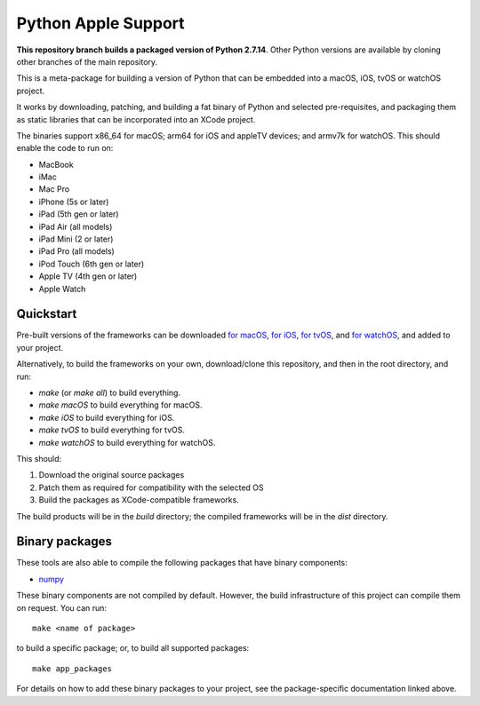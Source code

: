 Python Apple Support
====================

**This repository branch builds a packaged version of Python 2.7.14**.
Other Python versions are available by cloning other branches of the main
repository.

This is a meta-package for building a version of Python that can be embedded
into a macOS, iOS, tvOS or watchOS project.

It works by downloading, patching, and building a fat binary of Python and
selected pre-requisites, and packaging them as static libraries that can be
incorporated into an XCode project.

The binaries support x86_64 for macOS; arm64 for iOS and appleTV devices;
and armv7k for watchOS. This should enable the code to run on:

* MacBook
* iMac
* Mac Pro
* iPhone (5s or later)
* iPad (5th gen or later)
* iPad Air (all models)
* iPad Mini (2 or later)
* iPad Pro (all models)
* iPod Touch (6th gen or later)
* Apple TV (4th gen or later)
* Apple Watch

Quickstart
----------

Pre-built versions of the frameworks can be downloaded `for macOS`_, `for
iOS`_, `for tvOS`_, and `for watchOS`_, and added to your project.

Alternatively, to build the frameworks on your own, download/clone this
repository, and then in the root directory, and run:

* `make` (or `make all`) to build everything.
* `make macOS` to build everything for macOS.
* `make iOS` to build everything for iOS.
* `make tvOS` to build everything for tvOS.
* `make watchOS` to build everything for watchOS.

This should:

1. Download the original source packages
2. Patch them as required for compatibility with the selected OS
3. Build the packages as XCode-compatible frameworks.

The build products will be in the `build` directory; the compiled frameworks
will be in the `dist` directory.

Binary packages
---------------

These tools are also able to compile the following packages that have binary
components:

* `numpy <patch/numpy/README.rst>`__

These binary components are not compiled by default. However, the build
infrastructure of this project can compile them on request. You can run::

    make <name of package>

to build a specific package; or, to build all supported packages::

    make app_packages

For details on how to add these binary packages to your project, see the
package-specific documentation linked above.


.. _for macOS: https://s3-us-west-2.amazonaws.com/pybee-briefcase-support/Python-Apple-support/2.7/macOS/Python-2.7-macOS-support.b6.tar.gz
.. _for iOS: https://s3-us-west-2.amazonaws.com/pybee-briefcase-support/Python-Apple-support/2.7/iOS/Python-2.7-iOS-support.b6.tar.gz
.. _for tvOS: https://s3-us-west-2.amazonaws.com/pybee-briefcase-support/Python-Apple-support/2.7/tvOS/Python-2.7-tvOS-support.b6.tar.gz
.. _for watchOS: https://s3-us-west-2.amazonaws.com/pybee-briefcase-support/Python-Apple-support/2.7/watchOS/Python-2.7-watchOS-support.b6.tar.gz
